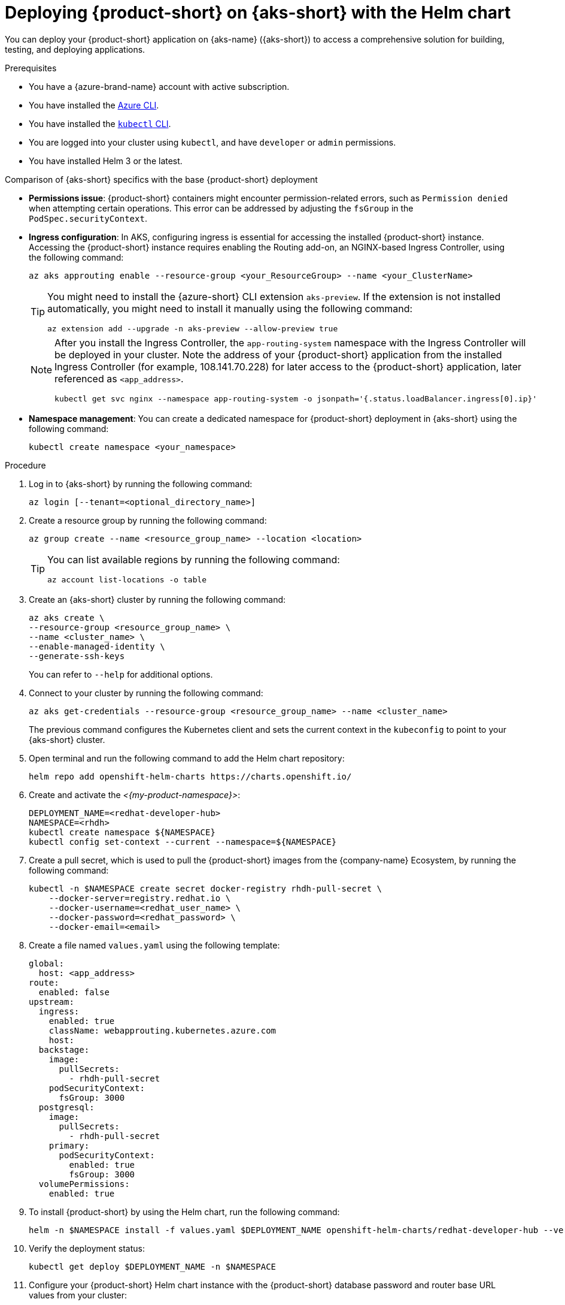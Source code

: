 // Module included in the following assemblies
// assembly-install-rhdh-aks.adoc

[id="proc-rhdh-deploy-aks-helm_{context}"]
= Deploying {product-short} on {aks-short} with the Helm chart

You can deploy your {product-short} application on {aks-name} ({aks-short}) to access a comprehensive solution for building, testing, and deploying applications.

.Prerequisites

* You have a {azure-brand-name} account with active subscription.
* You have installed the https://learn.microsoft.com/en-us/cli/azure/install-azure-cli[Azure CLI].
* You have installed the link:https://kubernetes.io/docs/reference/kubectl/[`kubectl` CLI].
* You are logged into your cluster using `kubectl`, and have `developer` or `admin` permissions.
* You have installed Helm 3 or the latest.

.Comparison of {aks-short} specifics with the base {product-short} deployment

* *Permissions issue*: {product-short} containers might encounter permission-related errors, such as `Permission denied` when attempting certain operations. This error can be addressed by adjusting the `fsGroup` in the `PodSpec.securityContext`.

* *Ingress configuration*: In AKS, configuring ingress is essential for accessing the installed {product-short} instance. Accessing the {product-short} instance requires enabling the Routing add-on, an NGINX-based Ingress Controller, using the following command:
+
[source,terminal]
----
az aks approuting enable --resource-group <your_ResourceGroup> --name <your_ClusterName>
----
+
[TIP]
====
You might need to install the {azure-short} CLI extension `aks-preview`. If the extension is not installed automatically, you might need to install it manually using the following command:

[source,terminal]
----
az extension add --upgrade -n aks-preview --allow-preview true
----
====
+
[NOTE]
====
After you install the Ingress Controller, the `app-routing-system` namespace with the Ingress Controller will be deployed in your cluster. Note the address of your {product-short} application from the installed Ingress Controller (for example, 108.141.70.228) for later access to the {product-short} application, later referenced as `<app_address>`.

[source,terminal]
----
kubectl get svc nginx --namespace app-routing-system -o jsonpath='{.status.loadBalancer.ingress[0].ip}'
----
====

* *Namespace management*: You can create a dedicated namespace for {product-short} deployment in {aks-short} using the following command:
+
[source,terminal]
----
kubectl create namespace <your_namespace>
----

.Procedure

. Log in to {aks-short} by running the following command:
+
[source,terminal]
----
az login [--tenant=<optional_directory_name>]
----

. Create a resource group by running the following command:
+
[source,terminal]
----
az group create --name <resource_group_name> --location <location>
----
+
[TIP]
====
You can list available regions by running the following command:

[source,terminal]
----
az account list-locations -o table
----

====

. Create an {aks-short} cluster by running the following command:
+
[source,terminal]
----
az aks create \
--resource-group <resource_group_name> \
--name <cluster_name> \
--enable-managed-identity \
--generate-ssh-keys
----
+
You can refer to `--help` for additional options.

. Connect to your cluster by running the following command:
+
[source,terminal]
----
az aks get-credentials --resource-group <resource_group_name> --name <cluster_name>
----
+
The previous command configures the Kubernetes client and sets the current context in the `kubeconfig` to point to your {aks-short} cluster.

. Open terminal and run the following command to add the Helm chart repository:
+
[source,terminal]
----
helm repo add openshift-helm-charts https://charts.openshift.io/
----

. Create and activate the _<{my-product-namespace}>_:
+
[source,terminal,subs="quotes+"]
----
DEPLOYMENT_NAME=<redhat-developer-hub>
NAMESPACE=<rhdh>
kubectl create namespace ${NAMESPACE}
kubectl config set-context --current --namespace=${NAMESPACE}
----

. Create a pull secret, which is used to pull the {product-short} images from the {company-name} Ecosystem, by running the following command:
+
[source,terminal]
----
kubectl -n $NAMESPACE create secret docker-registry rhdh-pull-secret \
    --docker-server=registry.redhat.io \
    --docker-username=<redhat_user_name> \
    --docker-password=<redhat_password> \
    --docker-email=<email>
----

. Create a file named `values.yaml` using the following template:
+
[source,yaml]
----
global:
  host: <app_address>
route:
  enabled: false
upstream:
  ingress:
    enabled: true
    className: webapprouting.kubernetes.azure.com
    host:
  backstage:
    image:
      pullSecrets:
        - rhdh-pull-secret
    podSecurityContext:
      fsGroup: 3000
  postgresql:
    image:
      pullSecrets:
        - rhdh-pull-secret
    primary:
      podSecurityContext:
        enabled: true
        fsGroup: 3000
  volumePermissions:
    enabled: true
----

. To install {product-short} by using the Helm chart, run the following command:
+
[source,terminal,subs="attributes+"]
----
helm -n $NAMESPACE install -f values.yaml $DEPLOYMENT_NAME openshift-helm-charts/redhat-developer-hub --version {product-chart-version}
----

. Verify the deployment status:
+
[source,terminal]
----
kubectl get deploy $DEPLOYMENT_NAME -n $NAMESPACE
----

. Configure your {product-short} Helm chart instance with the {product-short} database password and router base URL values from your cluster:
+
[source,terminal,subs="attributes+"]
----
PASSWORD=$(kubectl get secret redhat-developer-hub-postgresql -o jsonpath="{.data.password}" | base64 -d)
CLUSTER_ROUTER_BASE=$(kubectl get route console -n openshift-console -o=jsonpath='{.spec.host}' | sed 's/^[^.]*\.//')
helm upgrade $DEPLOYMENT_NAME -i "https://github.com/openshift-helm-charts/charts/releases/download/redhat-redhat-developer-hub-{product-chart-version}/redhat-developer-hub-{product-chart-version}.tgz" \
    --set global.clusterRouterBase="$CLUSTER_ROUTER_BASE" \
    --set global.postgresql.auth.password="$PASSWORD"
----

. Display the running {product-short} instance URL, by running the following command:
+
[source,terminal]
----
echo "https://$DEPLOYMENT_NAME-$NAMESPACE.$CLUSTER_ROUTER_BASE"
----

.Verification

* Open the running {product-short} instance URL in your browser to use {product-short}.

.Upgrade

* To upgrade the deployment, run the following command:
+
[source,terminal,subs="attributes+"]
----
helm upgrade $DEPLOYMENT_NAME -i https://github.com/openshift-helm-charts/charts/releases/download/redhat-redhat-developer-hub-{product-chart-version}/redhat-developer-hub-{product-chart-version}.tgz
----

.Delete

* To delete the deployment, run the following command:
+
[source,terminal]
----
helm -n $NAMESPACE delete $DEPLOYMENT_NAME
----
